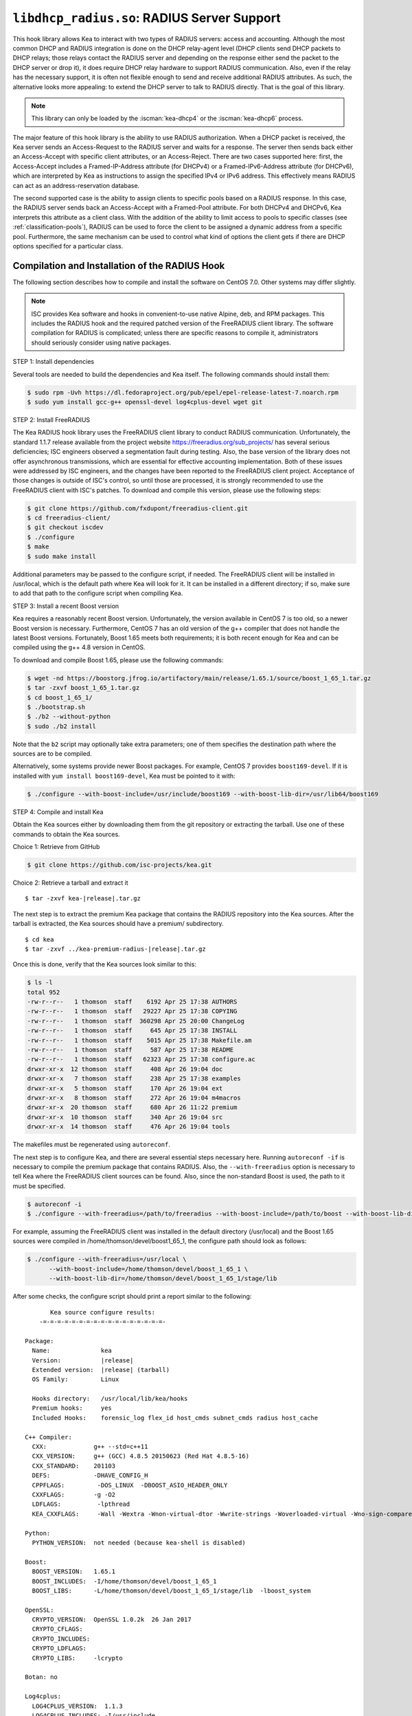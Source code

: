 .. ischooklib:: libdhcp_radius.so
.. _hooks-radius:

``libdhcp_radius.so``: RADIUS Server Support
============================================

This hook library allows Kea to interact with two types of RADIUS
servers: access and accounting. Although the most common DHCP and RADIUS
integration is done on the DHCP relay-agent level (DHCP clients send
DHCP packets to DHCP relays; those relays contact the RADIUS server and
depending on the response either send the packet to the DHCP server or
drop it), it does require DHCP relay hardware to support RADIUS
communication. Also, even if the relay has the necessary support, it is
often not flexible enough to send and receive additional RADIUS
attributes. As such, the alternative looks more appealing: to extend the
DHCP server to talk to RADIUS directly. That is the goal of this library.

.. note::

   This library can only be loaded by the :iscman:`kea-dhcp4` or the
   :iscman:`kea-dhcp6` process.

The major feature of this hook library is the ability to use RADIUS
authorization. When a DHCP packet is received, the Kea server sends an
Access-Request to the RADIUS server and waits for a response. The server
then sends back either an Access-Accept with specific client attributes,
or an Access-Reject. There are two cases supported here: first, the
Access-Accept includes a Framed-IP-Address attribute (for DHCPv4) or a
Framed-IPv6-Address attribute (for DHCPv6), which are interpreted by Kea as
instructions to assign the specified IPv4 or IPv6 address. This
effectively means RADIUS can act as an address-reservation database.

The second supported case is the ability to assign clients to specific
pools based on a RADIUS response. In this case, the RADIUS server sends
back an Access-Accept with a Framed-Pool attribute.
For both DHCPv4 and DHCPv6, Kea interprets this attribute as a client class.
With the addition of the ability to limit access to pools to
specific classes (see :ref:`classification-pools`), RADIUS can be
used to force the client to be assigned a dynamic address from a
specific pool. Furthermore, the same mechanism can be used to control
what kind of options the client gets if there are DHCP options
specified for a particular class.

.. _hooks-radius-install:

Compilation and Installation of the RADIUS Hook
~~~~~~~~~~~~~~~~~~~~~~~~~~~~~~~~~~~~~~~~~~~~~~~

The following section describes how to compile and install the software
on CentOS 7.0. Other systems may differ slightly.

.. note::

   ISC provides Kea software and hooks in convenient-to-use
   native Alpine, deb, and RPM packages. This includes the RADIUS hook and the required patched version
   of the FreeRADIUS client library. The software compilation for RADIUS is complicated; unless
   there are specific reasons to compile it, administrators should seriously consider using
   native packages.

STEP 1: Install dependencies

Several tools are needed to build the dependencies and Kea itself. The
following commands should install them:

.. code-block:: console

   $ sudo rpm -Uvh https://dl.fedoraproject.org/pub/epel/epel-release-latest-7.noarch.rpm
   $ sudo yum install gcc-g++ openssl-devel log4cplus-devel wget git

STEP 2: Install FreeRADIUS

The Kea RADIUS hook library uses the FreeRADIUS client library to
conduct RADIUS communication. Unfortunately, the standard 1.1.7 release
available from the project website https://freeradius.org/sub_projects/
has several serious deficiencies; ISC engineers observed a segmentation
fault during testing. Also, the base version of the library does not
offer asynchronous transmissions, which are essential for effective
accounting implementation. Both of these issues were addressed by ISC
engineers, and the changes have been reported to the FreeRADIUS client
project. Acceptance of those changes is outside of ISC's control, so
until those are processed, it is strongly recommended to use the
FreeRADIUS client with ISC's patches. To download and compile this
version, please use the following steps:

.. code-block:: console

   $ git clone https://github.com/fxdupont/freeradius-client.git
   $ cd freeradius-client/
   $ git checkout iscdev
   $ ./configure
   $ make
   $ sudo make install

Additional parameters may be passed to the configure script, if needed.
The FreeRADIUS client will be installed in
/usr/local, which is the default path where Kea will look for it.
It can be installed in a different directory; if so,
make sure to add that path to the configure script when compiling Kea.

STEP 3: Install a recent Boost version

Kea requires a reasonably recent Boost version. Unfortunately, the
version available in CentOS 7 is too old, so a newer Boost version is
necessary. Furthermore, CentOS 7 has an old version of the g++ compiler
that does not handle the latest Boost versions. Fortunately, Boost 1.65
meets both requirements; it is both recent enough for Kea and can be
compiled using the g++ 4.8 version in CentOS.

To download and compile Boost 1.65, please use the following commands:

.. code-block:: console

   $ wget -nd https://boostorg.jfrog.io/artifactory/main/release/1.65.1/source/boost_1_65_1.tar.gz
   $ tar -zxvf boost_1_65_1.tar.gz
   $ cd boost_1_65_1/
   $ ./bootstrap.sh
   $ ./b2 --without-python
   $ sudo ./b2 install

Note that the ``b2`` script may optionally take extra parameters; one of
them specifies the destination path where the sources are to be
compiled.

Alternatively, some systems provide newer Boost packages. For example,
CentOS 7 provides ``boost169-devel``. If it is installed with
``yum install boost169-devel``, Kea must be pointed to it with:

.. code-block:: console

   $ ./configure --with-boost-include=/usr/include/boost169 --with-boost-lib-dir=/usr/lib64/boost169

STEP 4: Compile and install Kea

Obtain the Kea sources either by downloading them from the git
repository or extracting the tarball. Use one of these commands
to obtain the Kea sources.

Choice 1: Retrieve from GitHub

.. code-block:: console

   $ git clone https://github.com/isc-projects/kea.git

Choice 2: Retrieve a tarball and extract it

.. parsed-literal::

   $ tar -zxvf kea-|release|.tar.gz

The next step is to extract the premium Kea package that contains the
RADIUS repository into the Kea sources. After the tarball is extracted,
the Kea sources should have a premium/ subdirectory.

.. parsed-literal::

     $ cd kea
     $ tar -zxvf ../kea-premium-radius-|release|.tar.gz

Once this is done, verify that the Kea sources look similar to this:

.. code-block:: console

   $ ls -l
   total 952
   -rw-r--r--   1 thomson  staff    6192 Apr 25 17:38 AUTHORS
   -rw-r--r--   1 thomson  staff   29227 Apr 25 17:38 COPYING
   -rw-r--r--   1 thomson  staff  360298 Apr 25 20:00 ChangeLog
   -rw-r--r--   1 thomson  staff     645 Apr 25 17:38 INSTALL
   -rw-r--r--   1 thomson  staff    5015 Apr 25 17:38 Makefile.am
   -rw-r--r--   1 thomson  staff     587 Apr 25 17:38 README
   -rw-r--r--   1 thomson  staff   62323 Apr 25 17:38 configure.ac
   drwxr-xr-x  12 thomson  staff     408 Apr 26 19:04 doc
   drwxr-xr-x   7 thomson  staff     238 Apr 25 17:38 examples
   drwxr-xr-x   5 thomson  staff     170 Apr 26 19:04 ext
   drwxr-xr-x   8 thomson  staff     272 Apr 26 19:04 m4macros
   drwxr-xr-x  20 thomson  staff     680 Apr 26 11:22 premium
   drwxr-xr-x  10 thomson  staff     340 Apr 26 19:04 src
   drwxr-xr-x  14 thomson  staff     476 Apr 26 19:04 tools

The makefiles must be regenerated using ``autoreconf``.

The next step is to configure Kea, and there are several essential steps
necessary here. Running ``autoreconf -if`` is necessary to compile the
premium package that contains RADIUS. Also, the ``--with-freeradius`` option
is necessary to tell Kea where the FreeRADIUS client sources can be
found. Also, since the non-standard Boost is used, the path to it must
be specified.

.. code-block:: console

   $ autoreconf -i
   $ ./configure --with-freeradius=/path/to/freeradius --with-boost-include=/path/to/boost --with-boost-lib-dir=/path/to/boost/state/lib

For example, assuming the FreeRADIUS client was installed in the default
directory (/usr/local) and the Boost 1.65 sources were compiled in
/home/thomson/devel/boost1_65_1, the configure path should look as
follows:

.. code-block:: console

   $ ./configure --with-freeradius=/usr/local \
         --with-boost-include=/home/thomson/devel/boost_1_65_1 \
         --with-boost-lib-dir=/home/thomson/devel/boost_1_65_1/stage/lib

After some checks, the configure script should print a report similar to
the following:

.. parsed-literal::

          Kea source configure results:
       -=-=-=-=-=-=-=-=-=-=-=-=-=-=-=-=-=-

   Package:
     Name:              kea
     Version:           |release|
     Extended version:  |release| (tarball)
     OS Family:         Linux

     Hooks directory:   /usr/local/lib/kea/hooks
     Premium hooks:     yes
     Included Hooks:    forensic_log flex_id host_cmds subnet_cmds radius host_cache

   C++ Compiler:
     CXX:             g++ --std=c++11
     CXX_VERSION:     g++ (GCC) 4.8.5 20150623 (Red Hat 4.8.5-16)
     CXX_STANDARD:    201103
     DEFS:            -DHAVE_CONFIG_H
     CPPFLAGS:         -DOS_LINUX  -DBOOST_ASIO_HEADER_ONLY
     CXXFLAGS:        -g -O2
     LDFLAGS:          -lpthread
     KEA_CXXFLAGS:     -Wall -Wextra -Wnon-virtual-dtor -Wwrite-strings -Woverloaded-virtual -Wno-sign-compare -pthread -Wno-missing-field-initializers -fPIC

   Python:
     PYTHON_VERSION:  not needed (because kea-shell is disabled)

   Boost:
     BOOST_VERSION:   1.65.1
     BOOST_INCLUDES:  -I/home/thomson/devel/boost_1_65_1
     BOOST_LIBS:      -L/home/thomson/devel/boost_1_65_1/stage/lib  -lboost_system

   OpenSSL:
     CRYPTO_VERSION:  OpenSSL 1.0.2k  26 Jan 2017
     CRYPTO_CFLAGS:
     CRYPTO_INCLUDES:
     CRYPTO_LDFLAGS:
     CRYPTO_LIBS:     -lcrypto

   Botan: no

   Log4cplus:
     LOG4CPLUS_VERSION:  1.1.3
     LOG4CPLUS_INCLUDES: -I/usr/include
     LOG4CPLUS_LIBS:     -L/usr/lib -L/usr/lib64 -llog4cplus

   Flex/bison:
     FLEX:  flex
     BISON: bison -y

   MySQL:
     no

   PostgreSQL:
     no

   Google Test:
     no

   FreeRADIUS client:
     FREERADIUS_INCLUDE:    -I/usr/local/include
     FREERADIUS_LIB:        -L/usr/local/lib -lfreeradius-client
     FREERADIUS_DICTIONARY: /usr/local/etc/radiusclient/dictionary

   Developer:
     Enable Debugging:       no
     Google Tests:           no
     Valgrind:               not found
     C++ Code Coverage:      no
     Logger checks:          no
     Generate Documentation: no
     Parser Generation:      no
     Kea-shell:              no
     Perfdhcp:               no

Please make sure that the compilation includes the following:

-  RADIUS listed in Included Hooks;
-  FreeRADIUS client directories printed and pointing to the right
   directories;
-  Boost version at least 1.65.1. The versions available in CentOS 7
   (1.48 and 1.53) are too old.

Once the configuration is complete, compile Kea using ``make``. If the
system has more than one core, using the ``-jN``
option is recommended to speed up the build.

.. code-block:: console

       $ make -j5
       $ sudo make install

.. _hooks-radius-config:

RADIUS Hook Configuration
~~~~~~~~~~~~~~~~~~~~~~~~~

The RADIUS hook is a library that must be loaded by either DHCPv4 or
DHCPv6 Kea servers. Unlike some other available hook libraries, this one
takes many parameters. For example, this configuration could be used:

::

     "Dhcp4": {

     # Your regular DHCPv4 configuration parameters here.

     "hooks-libraries": [
     {
         # Note that RADIUS requires host-cache for proper operation,
         # so that library is loaded as well.
         "library": "/usr/local/lib/kea/hooks/libdhcp_host_cache.so"
     },
     {
         "library": "/usr/local/lib/kea/hooks/libdhc_radius.so",
         "parameters": {

             # Specify where FreeRADIUS dictionary could be located
             "dictionary": "/usr/local/etc/freeradius/dictionary",

             # Specify which address to use to communicate with RADIUS servers
             "bindaddr": "*",
             ...
             # more RADIUS parameters here
         }
     } ],
     ...
     }

RADIUS is a complicated environment. As such, it is not feasible
to provide a default configuration that works for everyone.
However, we do have an example that showcases some of the more common
features. Please see ``doc/examples/kea4/hooks-radius.json`` in the Kea
sources.

The RADIUS hook library supports the following global configuration
flags, which correspond to FreeRADIUS client library options:

-  ``bindaddr`` (default ``*``) - specifies the address to be used by the
   hook library in communication with RADIUS servers. The ``*`` special
   value tells the kernel to choose the address.

-  ``canonical-mac-address`` (default ``false``) - specifies whether MAC
   addresses in attributes follow the canonical RADIUS format (lowercase
   pairs of hexadecimal digits separated by ``-``).

-  ``client-id-pop0`` (default ``false``) - used with ``flex-id``, removes the
   leading zero (or pair of zeroes in DHCPv6) type in ``client-id``
   (``duid`` in DHCPv6). Implied by ``client-id-printable``.

-  ``client-id-printable`` (default ``false``) - checks whether the
   ``client-id``/``duid`` content is printable and uses it as is instead of in
   hexadecimal. Implies ``client-id-pop0`` and ``extract-duid`` as 0 and 255 are
   not printable.

-  ``deadtime`` (default ``0``) - is a mechanism to try unresponsive servers
   after responsive servers. Its value specifies the number of seconds
   after which a server is considered not to have answered, so 0
   disables the mechanism. As the asynchronous communication does not
   use locks or atomics, it is recommended not to use this
   feature when running in this mode.

-  ``dictionary`` (default set by configure at build time) - is the
   attribute and value dictionary. Note that it is a critical parameter.
   Dictionary examples can be found in the FreeRADIUS repository under the etc/
   directory.

-  ``extract-duid`` (default ``true``) - extracts the embedded ``duid`` from an
   RFC 4361-compliant DHCPv4 ``client-id``. Implied by ``client-id-printable``.

-  ``identifier-type4`` (default ``client-id``) - specifies the identifier
   type to build the User-Name attribute. It should be the same as the
   host identifier, and when :ischooklib:`libdhcp_flex_id.so` is used the
   ``replace-client-id`` must be set to ``true``; ``client-id`` is used with
   ``client-id-pop0``.

-  ``identifier-type6`` (default ``duid``) - specifies the identifier type to
   build the User-Name attribute. It should be the same as the host
   identifier, and when :ischooklib:`libdhcp_flex_id.so` is used the
   ``replace-client-id`` must be set to ``true``; ``duid`` is used with
   ``client-id-pop0``.

-  ``realm`` (default ``""``) - is the default realm.

-  ``reselect-subnet-address`` (default ``false``) - uses the Kea reserved
   address/RADIUS Framed-IP-Address or Framed-IPv6-Address to reselect
   subnets where the address is not in the subnet range.

-  ``reselect-subnet-pool`` (default ``false``) - uses the Kea
   ``client-class``/RADIUS Frame-Pool to reselect subnets where no available
   pool can be found.

-  ``retries`` (default ``3``) - is the number of retries before trying the
   next server. Note that it is not supported for asynchronous
   communication.

-  ``session-history`` (default ``""``) - is the name of the file providing
   persistent storage for accounting session history.

-  ``timeout`` (default ``10``) - is the number of seconds during which a
   response is awaited.

When ``reselect-subnet-pool`` or ``reselect-subnet-address`` is set to
``true`` at the reception of RADIUS Access-Accept, the selected subnet is
checked against the ``client-class`` name or the reserved address; if it
does not match, another subnet is selected among matching subnets.

Two services are supported:

-  ``access`` - the authentication service.

-  ``accounting`` - the accounting service.

Configuration of services is divided into two parts:

-  Servers that define RADIUS servers that the library is expected to
   contact. Each server may have the following items specified:

   -  ``name`` - specifies the IP address of the server (it is
      possible to use a name which will be resolved, but it is not
      recommended).

   -  ``port`` (default RADIUS authentication or accounting service) -
      specifies the UDP port of the server. Note that the
      FreeRADIUS client library by default uses ports 1812
      (authorization) and 1813 (accounting). Some server implementations
      use 1645 (authorization) and 1646 (accounting). The
      ``port`` parameter may be used to adjust as needed.

   -  ``secret`` - authenticates messages.

   There may be up to eight servers. Note that when no server is
   specified, the service is disabled.

-  Attributes which define additional information that the Kea server
   sends to a RADIUS server. The parameter must be identified either
   by a name or type. Its value can be specified in one of three
   possible ways: ``data`` (which defines a plain text value), ``raw`` (which
   defines the value in hex), or ``expr`` (which defines an expression
   that is evaluated for each incoming packet independently).

   -  ``name`` - the name of the attribute.

   -  ``type`` - the type of the attribute. Either the type or the name must be
      provided, and the attribute must be defined in the dictionary.

   -  ``data`` - the first of three ways to specify the attribute
      content. The data entry is parsed by the FreeRADIUS library, so
      values defined in the dictionary of the attribute may be used.

   -  ``raw`` - the second of three ways to specify the attribute
      content; it specifies the content in hexadecimal. Note that it
      does not work with integer-content attributes (date, integer, and
      IPv4 address); a string-content attribute (string, IPv6 address,
      and IPv6 prefix) is required.

   -  ``expr`` - the last way to specify the attribute content. It
      specifies an evaluation expression which must return a not-empty
      string when evaluated with the DHCP query packet. Currently this
      is restricted to the access service.

For example, to specify a single access server available on localhost
that uses "xyz123" as a secret, and tell Kea to send three additional
attributes (Password, Connect-Info, and Configuration-Token), the
following snippet could be used:

::

   "parameters": {

       # Other RADIUS parameters here

       "access": {

           # This starts the list of access servers
           "servers": [
           {
               # These are parameters for the first (and only) access server
               "name": "127.0.0.1",
               "port": 1812,
               "secret": "xyz123"
           }
           # Additional access servers could be specified here
           ],

           # This defines a list of additional attributes Kea will send to each
           # access server in Access-Request.
           "attributes": [
           {
               # This attribute is identified by name (must be present in the
               # dictionary) and has static value (i.e. the same value will be
               # sent to every server for every packet)
               "name": "Password",
               "data": "mysecretpassword"
           },
           {
               # It is also possible to specify an attribute using its type,
               # rather than a name. 77 is Connect-Info. The value is specified
               # using hex. Again, this is a static value. It will be sent the
               # same for every packet and to every server.
               "type": 77,
               "raw": "65666a6a71"
           },
           {
               # This example shows how an expression can be used to send dynamic
               # value. The expression (see Section 13) may take any value from
               # the incoming packet or even its metadata (e.g. the interface
               # it was received over from)
               "name": "Configuration-Token",
               "expr": "hexstring(pkt4.mac,':')"
           }
           ] # End of attributes
       }, # End of access

       # Accounting parameters.
       "accounting": {
           # This starts the list of accounting servers
           "servers": [
           {
               # These are parameters for the first (and only) accounting server
               "name": "127.0.0.1",
               "port": 1813,
               "secret": "sekret"
           }
           # Additional accounting servers could be specified here
           ]
       }

   }

Customization is sometimes required for certain attributes by devices belonging
to various vendors. This is a great way to leverage the expression evaluation
mechanism. For example, MAC addresses which might be used as a convenience
value for the User-Name attribute are most likely to appear in colon-hexadecimal
notation (``de:ad:be:ef:ca:fe``), but they might need to be expressed in
hyphen-hexadecimal notation (``de-ad-be-ef-ca-fe``). Here's how to specify that:

.. code-block:: json

   {
      "parameters": {
         "access": {
            "attributes": [
               {
                  "name": "User-Name",
                  "expr": "hexstring(pkt4.mac, '-')"
               }
            ]
         }
      }
   }

And here's how to specify period-separated hexadecimal notation (``dead.beef.cafe``), preferred by Cisco devices:

.. code-block:: json

   {
      "parameters": {
         "access": {
            "attributes": [
               {
                  "name": "User-Name",
                  "expr": "concat(concat(concat(substring(hexstring(pkt4.mac, ''), 0, 4), '.'), concat(substring(hexstring(pkt4.mac, ''), 4, 4), '.'), concat(substring(hexstring(pkt4.mac, ''), 8, 4), '.'))"
               }
            ]
         }
      }
   }


For the RADIUS hook library to operate properly in DHCPv4,
the Host Cache hook library must also be loaded. The reason for this
is somewhat complex. In a typical deployment, the DHCP clients send
their packets via DHCP relay, which inserts certain Relay Agent
Information options, such as ``circuit-id`` or ``remote-id``. The values of
those options are then used by the Kea DHCP server to formulate the
necessary attributes in the Access-Request message sent to the RADIUS
server. However, once the DHCP client gets its address, it then renews
by sending packets directly to the DHCP server. As a result, the relays
are not able to insert their RAI options, and the DHCP server cannot send
the Access-Request queries to the RADIUS server by using just the
information from incoming packets. Kea needs to keep the information
received during the initial Discover/Offer exchanges and use it again
later when sending accounting messages.

This mechanism is implemented based on user context in host
reservations. (See :ref:`user-context` and :ref:`user-context-hooks` for
details.) The host-cache mechanism allows the information retrieved by
RADIUS to be stored and later used for sending accounting and access
queries to the RADIUS server. In other words, the host-cache mechanism
is mandatory, unless administrators do not want RADIUS communication for messages
other than Discover and the first Request from each client.

.. note::

   Currently the RADIUS hook library is incompatible with the
   ``early-global-reservations-lookup`` global parameter i.e.
   setting the parameter to ``true`` raises an error when the
   hook library is loaded.
